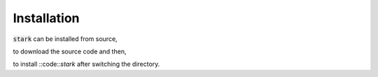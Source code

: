 Installation
============

:code:`stark` can be installed from source,

.. code-block:: bash
    git clone https://github.com/Jayshil/stark

to download the source code and then,    

.. code-block:: bash
    python setup.py install

to install ::code::`stark` after switching the directory.